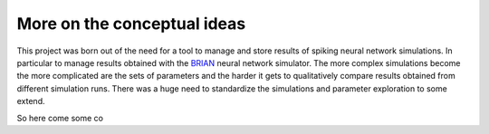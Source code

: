 =============================
More on the conceptual ideas
=============================

This project was born out of the need for a tool to manage and store results of spiking neural
network simulations. In particular to manage results obtained with the BRIAN_ neural network
simulator.
The more complex simulations become the more complicated are the sets of parameters
and the harder it gets to qualitatively compare results obtained from different
simulation runs. There was a huge need to standardize the simulations and parameter
exploration to some extend.

So here come some co



.. _BRIAN: http://briansimulator.org/